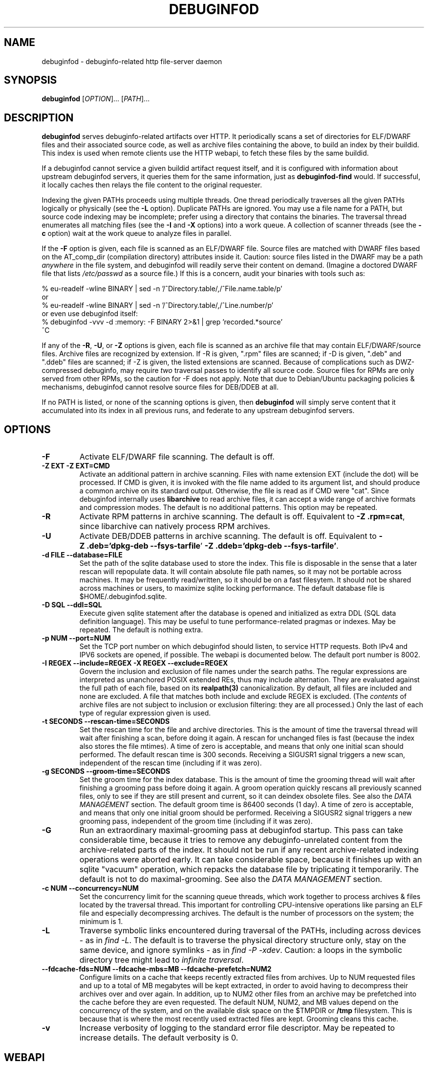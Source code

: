 '\"! tbl | nroff \-man
'\" t macro stdmacro

.de SAMPLE
.br
.RS 0
.nf
.nh
..
.de ESAMPLE
.hy
.fi
.RE
..

.TH DEBUGINFOD 8
.SH NAME
debuginfod \- debuginfo-related http file-server daemon

.SH SYNOPSIS
.B debuginfod
[\fIOPTION\fP]... [\fIPATH\fP]...

.SH DESCRIPTION
\fBdebuginfod\fP serves debuginfo-related artifacts over HTTP.  It
periodically scans a set of directories for ELF/DWARF files and their
associated source code, as well as archive files containing the above, to
build an index by their buildid.  This index is used when remote
clients use the HTTP webapi, to fetch these files by the same buildid.

If a debuginfod cannot service a given buildid artifact request
itself, and it is configured with information about upstream
debuginfod servers, it queries them for the same information, just as
\fBdebuginfod-find\fP would.  If successful, it locally caches then
relays the file content to the original requester.

Indexing the given PATHs proceeds using multiple threads.  One thread
periodically traverses all the given PATHs logically or physically
(see the \fB\-L\fP option).  Duplicate PATHs are ignored.  You may use
a file name for a PATH, but source code indexing may be incomplete;
prefer using a directory that contains the binaries.  The traversal
thread enumerates all matching files (see the \fB\-I\fP and \fB\-X\fP
options) into a work queue.  A collection of scanner threads (see the
\fB\-c\fP option) wait at the work queue to analyze files in parallel.

If the \fB\-F\fP option is given, each file is scanned as an ELF/DWARF
file.  Source files are matched with DWARF files based on the
AT_comp_dir (compilation directory) attributes inside it.  Caution:
source files listed in the DWARF may be a path \fIanywhere\fP in the
file system, and debuginfod will readily serve their content on
demand.  (Imagine a doctored DWARF file that lists \fI/etc/passwd\fP
as a source file.)  If this is a concern, audit your binaries with
tools such as:

.SAMPLE
% eu-readelf -wline BINARY | sed -n '/^Directory.table/,/^File.name.table/p'
or
% eu-readelf -wline BINARY | sed -n '/^Directory.table/,/^Line.number/p'
or even use debuginfod itself:
% debuginfod -vvv -d :memory: -F BINARY 2>&1 | grep 'recorded.*source'
^C
.ESAMPLE

If any of the \fB\-R\fP, \fB-U\fP, or \fB-Z\fP options is given, each
file is scanned as an archive file that may contain ELF/DWARF/source
files.  Archive files are recognized by extension.  If \-R is given,
".rpm" files are scanned; if \-D is given, ".deb" and ".ddeb" files
are scanned; if \-Z is given, the listed extensions are scanned.
Because of complications such as DWZ-compressed debuginfo, may require
\fItwo\fP traversal passes to identify all source code.  Source files
for RPMs are only served from other RPMs, so the caution for \-F does
not apply.  Note that due to Debian/Ubuntu packaging policies &
mechanisms, debuginfod cannot resolve source files for DEB/DDEB at
all.

If no PATH is listed, or none of the scanning options is given, then
\fBdebuginfod\fP will simply serve content that it accumulated into
its index in all previous runs, and federate to any upstream
debuginfod servers.


.SH OPTIONS

.TP
.B "\-F"
Activate ELF/DWARF file scanning.  The default is off.

.TP
.B "\-Z EXT" "\-Z EXT=CMD"
Activate an additional pattern in archive scanning.  Files with name
extension EXT (include the dot) will be processed.  If CMD is given,
it is invoked with the file name added to its argument list, and
should produce a common archive on its standard output.  Otherwise,
the file is read as if CMD were "cat".  Since debuginfod internally
uses \fBlibarchive\fP to read archive files, it can accept a wide
range of archive formats and compression modes.  The default is no
additional patterns.  This option may be repeated.

.TP
.B "\-R"
Activate RPM patterns in archive scanning.  The default is off.
Equivalent to \fB\%\-Z\~.rpm=cat\fP, since libarchive can natively
process RPM archives.

.TP
.B "\-U"
Activate DEB/DDEB patterns in archive scanning.  The default is off.
Equivalent to \fB\%\-Z\ .deb='dpkg-deb\ \-\-fsys\-tarfile\fP'
\fB\%\-Z\ .ddeb='dpkg-deb\ \-\-fsys\-tarfile'\fP.

.TP
.B "\-d FILE" "\-\-database=FILE"
Set the path of the sqlite database used to store the index.  This
file is disposable in the sense that a later rescan will repopulate
data.  It will contain absolute file path names, so it may not be
portable across machines.  It may be frequently read/written, so it
should be on a fast filesytem.  It should not be shared across
machines or users, to maximize sqlite locking performance.  The
default database file is \%$HOME/.debuginfod.sqlite.

.TP
.B "\-D SQL" "\-\-ddl=SQL"
Execute given sqlite statement after the database is opened and
initialized as extra DDL (SQL data definition language).  This may be
useful to tune performance-related pragmas or indexes.  May be
repeated.  The default is nothing extra.

.TP
.B "\-p NUM" "\-\-port=NUM"
Set the TCP port number on which debuginfod should listen, to service
HTTP requests.  Both IPv4 and IPV6 sockets are opened, if possible.
The webapi is documented below.  The default port number is 8002.

.TP
.B "\-I REGEX"  "\-\-include=REGEX"  "\-X REGEX"  "\-\-exclude=REGEX"
Govern the inclusion and exclusion of file names under the search
paths.  The regular expressions are interpreted as unanchored POSIX
extended REs, thus may include alternation.  They are evaluated
against the full path of each file, based on its \fBrealpath(3)\fP
canonicalization.  By default, all files are included and none are
excluded.  A file that matches both include and exclude REGEX is
excluded.  (The \fIcontents\fP of archive files are not subject to
inclusion or exclusion filtering: they are all processed.)  Only the
last of each type of regular expression given is used.

.TP
.B "\-t SECONDS"  "\-\-rescan\-time=SECONDS"
Set the rescan time for the file and archive directories.  This is the
amount of time the traversal thread will wait after finishing a scan,
before doing it again.  A rescan for unchanged files is fast (because
the index also stores the file mtimes).  A time of zero is acceptable,
and means that only one initial scan should performed.  The default
rescan time is 300 seconds.  Receiving a SIGUSR1 signal triggers a new
scan, independent of the rescan time (including if it was zero).

.TP
.B "\-g SECONDS" "\-\-groom\-time=SECONDS"
Set the groom time for the index database.  This is the amount of time
the grooming thread will wait after finishing a grooming pass before
doing it again.  A groom operation quickly rescans all previously
scanned files, only to see if they are still present and current, so
it can deindex obsolete files.  See also the \fIDATA MANAGEMENT\fP
section.  The default groom time is 86400 seconds (1 day).  A time of
zero is acceptable, and means that only one initial groom should be
performed.  Receiving a SIGUSR2 signal triggers a new grooming pass,
independent of the groom time (including if it was zero).

.TP
.B "\-G"
Run an extraordinary maximal-grooming pass at debuginfod startup.
This pass can take considerable time, because it tries to remove any
debuginfo-unrelated content from the archive-related parts of the index.
It should not be run if any recent archive-related indexing operations
were aborted early.  It can take considerable space, because it
finishes up with an sqlite "vacuum" operation, which repacks the
database file by triplicating it temporarily.  The default is not to
do maximal-grooming.  See also the \fIDATA MANAGEMENT\fP section.

.TP
.B "\-c NUM"  "\-\-concurrency=NUM"
Set the concurrency limit for the scanning queue threads, which work
together to process archives & files located by the traversal thread.
This important for controlling CPU-intensive operations like parsing
an ELF file and especially decompressing archives.  The default is the
number of processors on the system; the minimum is 1.

.TP
.B "\-L"
Traverse symbolic links encountered during traversal of the PATHs,
including across devices - as in \fIfind\ -L\fP.  The default is to
traverse the physical directory structure only, stay on the same
device, and ignore symlinks - as in \fIfind\ -P\ -xdev\fP.  Caution: a
loops in the symbolic directory tree might lead to \fIinfinite
traversal\fP.

.TP
.B "\-\-fdcache\-fds=NUM"  "\-\-fdcache\-mbs=MB"  "\-\-fdcache\-prefetch=NUM2"
Configure limits on a cache that keeps recently extracted files from
archives.  Up to NUM requested files and up to a total of MB megabytes
will be kept extracted, in order to avoid having to decompress their
archives over and over again.  In addition, up to NUM2 other files
from an archive may be prefetched into the cache before they are even
requested.  The default NUM, NUM2, and MB values depend on the
concurrency of the system, and on the available disk space on the
$TMPDIR or \fB/tmp\fP filesystem.  This is because that is where the
most recently used extracted files are kept.  Grooming cleans this
cache.

.TP
.B "\-v"
Increase verbosity of logging to the standard error file descriptor.
May be repeated to increase details.  The default verbosity is 0.

.SH WEBAPI

.\" Much of the following text is duplicated with debuginfod-find.1

debuginfod's webapi resembles ordinary file service, where a GET
request with a path containing a known buildid results in a file.
Unknown buildid / request combinations result in HTTP error codes.
This file service resemblance is intentional, so that an installation
can take advantage of standard HTTP management infrastructure.

There are three requests.  In each case, the buildid is encoded as a
lowercase hexadecimal string.  For example, for a program \fI/bin/ls\fP,
look at the ELF note GNU_BUILD_ID:

.SAMPLE
% readelf -n /bin/ls | grep -A4 build.id
Note section [ 4] '.note.gnu.buildid' of 36 bytes at offset 0x340:
Owner          Data size  Type
GNU                   20  GNU_BUILD_ID
Build ID: 8713b9c3fb8a720137a4a08b325905c7aaf8429d
.ESAMPLE

Then the hexadecimal BUILDID is simply:

.SAMPLE
8713b9c3fb8a720137a4a08b325905c7aaf8429d
.ESAMPLE

.SS /buildid/\fIBUILDID\fP/debuginfo

If the given buildid is known to the server, this request will result
in a binary object that contains the customary \fB.*debug_*\fP
sections.  This may be a split debuginfo file as created by
\fBstrip\fP, or it may be an original unstripped executable.

.SS /buildid/\fIBUILDID\fP/executable

If the given buildid is known to the server, this request will result
in a binary object that contains the normal executable segments.  This
may be a executable stripped by \fBstrip\fP, or it may be an original
unstripped executable.  \fBET_DYN\fP shared libraries are considered
to be a type of executable.

.SS /buildid/\fIBUILDID\fP/source\fI/SOURCE/FILE\fP

If the given buildid is known to the server, this request will result
in a binary object that contains the source file mentioned.  The path
should be absolute.  Relative path names commonly appear in the DWARF
file's source directory, but these paths are relative to
individual compilation unit AT_comp_dir paths, and yet an executable
is made up of multiple CUs.  Therefore, to disambiguate, debuginfod
expects source queries to prefix relative path names with the CU
compilation-directory, followed by a mandatory "/".

Note: contrary to RFC 3986, the client should not elide \fB../\fP or
\fB/./\fP or extraneous \fB///\fP sorts of path components in the
directory names, because if this is how those names appear in the
DWARF files, that is what debuginfod needs to see too.

For example:
.TS
l l.
#include <stdio.h>	/buildid/BUILDID/source/usr/include/stdio.h
/path/to/foo.c	/buildid/BUILDID/source/path/to/foo.c
\../bar/foo.c AT_comp_dir=/zoo/	/buildid/BUILDID/source/zoo//../bar/foo.c
.TE

.SS /metrics

This endpoint returns a Prometheus formatted text/plain dump of a
variety of statistics about the operation of the debuginfod server.
The exact set of metrics and their meanings may change in future
versions.  Caution: configuration information (path names, versions)
may be disclosed.

.SH DATA MANAGEMENT

debuginfod stores its index in an sqlite database in a densely packed
set of interlinked tables.  While the representation is as efficient
as we have been able to make it, it still takes a considerable amount
of data to record all debuginfo-related data of potentially a great
many files.  This section offers some advice about the implications.

As a general explanation for size, consider that debuginfod indexes
ELF/DWARF files, it stores their names and referenced source file
names, and buildids will be stored.  When indexing archives, it stores
every file name \fIof or in\fP an archive, every buildid, plus every
source file name referenced from a DWARF file.  (Indexing archives
takes more space because the source files often reside in separate
subpackages that may not be indexed at the same pass, so extra
metadata has to be kept.)

Getting down to numbers, in the case of Fedora RPMs (essentially,
gzip-compressed cpio files), the sqlite index database tends to be
from 0.5% to 3% of their size.  It's larger for binaries that are
assembled out of a great many source files, or packages that carry
much debuginfo-unrelated content.  It may be even larger during the
indexing phase due to temporary sqlite write-ahead-logging files;
these are checkpointed (cleaned out and removed) at shutdown.  It may
be helpful to apply tight \-I or \-X regular-expression constraints to
exclude files from scanning that you know have no debuginfo-relevant
content.

As debuginfod runs, it periodically rescans its target directories,
and any new content found is added to the database.  Old content, such
as data for files that have disappeared or that have been replaced
with newer versions is removed at a periodic \fIgrooming\fP pass.
This means that the sqlite files grow fast during initial indexing,
slowly during index rescans, and periodically shrink during grooming.
There is also an optional one-shot \fImaximal grooming\fP pass is
available.  It removes information debuginfo-unrelated data from the
archive content index such as file names found in archives ("archive
sdef" records) that are not referred to as source files from any
binaries find in archives ("archive sref" records).  This can save
considerable disk space.  However, it is slow and temporarily requires
up to twice the database size as free space.  Worse: it may result in
missing source-code info if the archive traversals were interrupted,
so that not all source file references were known.  Use it rarely to
polish a complete index.

You should ensure that ample disk space remains available.  (The flood
of error messages on -ENOSPC is ugly and nagging.  But, like for most
other errors, debuginfod will resume when resources permit.)  If
necessary, debuginfod can be stopped, the database file moved or
removed, and debuginfod restarted.

sqlite offers several performance-related options in the form of
pragmas.  Some may be useful to fine-tune the defaults plus the
debuginfod extras.  The \-D option may be useful to tell debuginfod to
execute the given bits of SQL after the basic schema creation
commands.  For example, the "synchronous", "cache_size",
"auto_vacuum", "threads", "journal_mode" pragmas may be fun to tweak
via \-D, if you're searching for peak performance.  The "optimize",
"wal_checkpoint" pragmas may be useful to run periodically, outside
debuginfod.  The default settings are performance- rather than
reliability-oriented, so a hardware crash might corrupt the database.
In these cases, it may be necessary to manually delete the sqlite
database and start over.

As debuginfod changes in the future, we may have no choice but to
change the database schema in an incompatible manner.  If this
happens, new versions of debuginfod will issue SQL statements to
\fIdrop\fP all prior schema & data, and start over.  So, disk space
will not be wasted for retaining a no-longer-useable dataset.

In summary, if your system can bear a 0.5%-3% index-to-archive-dataset
size ratio, and slow growth afterwards, you should not need to
worry about disk space.  If a system crash corrupts the database,
or you want to force debuginfod to reset and start over, simply
erase the sqlite file before restarting debuginfod.


.SH SECURITY

debuginfod \fBdoes not\fP include any particular security features.
While it is robust with respect to inputs, some abuse is possible.  It
forks a new thread for each incoming HTTP request, which could lead to
a denial-of-service in terms of RAM, CPU, disk I/O, or network I/O.
If this is a problem, users are advised to install debuginfod with a
HTTPS reverse-proxy front-end that enforces site policies for
firewalling, authentication, integrity, authorization, and load
control.  The \fI/metrics\fP webapi endpoint is probably not
appropriate for disclosure to the public.

When relaying queries to upstream debuginfods, debuginfod \fBdoes not\fP
include any particular security features.  It trusts that the binaries
returned by the debuginfods are accurate.  Therefore, the list of
servers should include only trustworthy ones.  If accessed across HTTP
rather than HTTPS, the network should be trustworthy.  Authentication
information through the internal \fIlibcurl\fP library is not currently
enabled.


.SH "ENVIRONMENT VARIABLES"

.TP
.B TMPDIR
This environment variable points to a file system to be used for
temporary files.  The default is /tmp.

.TP
.B DEBUGINFOD_URLS
This environment variable contains a list of URL prefixes for trusted
debuginfod instances.  Alternate URL prefixes are separated by space.
Avoid referential loops that cause a server to contact itself, directly
or indirectly - the results would be hilarious.

.TP
.B DEBUGINFOD_TIMEOUT
This environment variable governs the timeout for each debuginfod HTTP
connection.  A server that fails to provide at least 100K of data
within this many seconds is skipped. The default is 90 seconds.  (Zero
or negative means "no timeout".)


.TP
.B DEBUGINFOD_CACHE_PATH
This environment variable governs the location of the cache where
downloaded files are kept.  It is cleaned periodically as this
program is reexecuted. If XDG_CACHE_HOME is set then
$XDG_CACHE_HOME/debuginfod_client is the default location, otherwise
$HOME/.cache/debuginfod_client is used. For more information regarding
the client cache see \fIdebuginfod_find_debuginfo(3)\fP.

.SH FILES
.LP
.PD .1v
.TP 20
.B $HOME/.debuginfod.sqlite
Default database file.
.PD

.TP 20
.B $XDG_CACHE_HOME/debuginfod_client
Default cache directory for content from upstream debuginfods.
If XDG_CACHE_HOME is not set then \fB$HOME/.cache/debuginfod_client\fP
is used.
.PD


.SH "SEE ALSO"
.I "debuginfod-find(1)"
.I "sqlite3(1)"
.I \%https://prometheus.io/docs/instrumenting/exporters/
